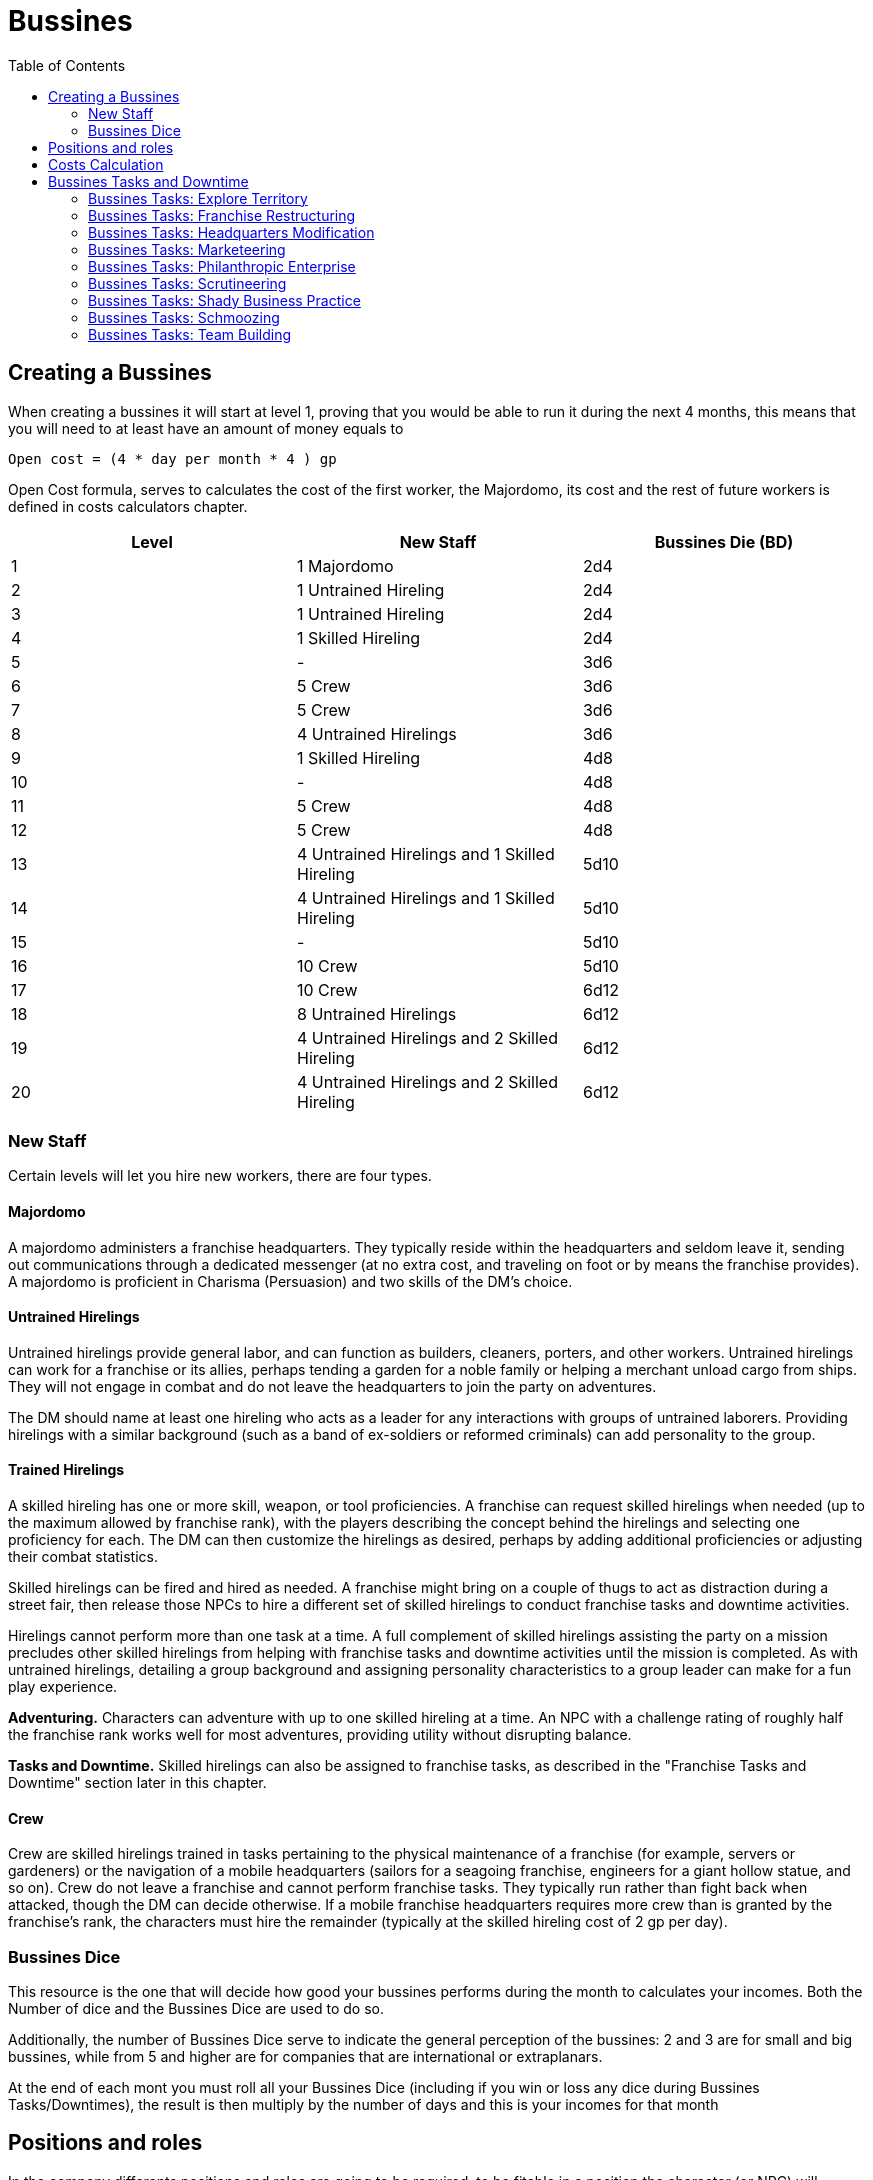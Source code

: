 = Bussines
:toc:

// Creating a Bussines
== Creating a Bussines

When creating a bussines it will start at level 1, proving that you would be able to run it during the next 4 months, this means that you will need to at least have an amount of money equals to
....
Open cost = (4 * day per month * 4 ) gp
....

Open Cost formula, serves to calculates the cost of the first worker, the Majordomo, its cost and the rest of future workers is defined in costs calculators chapter.

[cols="3*", options="header"]
|================================================================================================================
| Level | New Staff                                    | Bussines Die (BD)
| 1     | 1 Majordomo                                  | 2d4
| 2     | 1 Untrained Hireling                         | 2d4
| 3     | 1 Untrained Hireling                         | 2d4
| 4     | 1 Skilled Hireling                           | 2d4
| 5     | -                                            | 3d6
| 6     | 5 Crew                                       | 3d6
| 7     | 5 Crew                                       | 3d6
| 8     | 4 Untrained Hirelings                        | 3d6
| 9     | 1 Skilled Hireling                           | 4d8
| 10    | -                                            | 4d8
| 11    | 5 Crew                                       | 4d8
| 12    | 5 Crew                                       | 4d8
| 13    | 4 Untrained Hirelings and 1 Skilled Hireling | 5d10
| 14    | 4 Untrained Hirelings and 1 Skilled Hireling | 5d10
| 15    | -                                            | 5d10
| 16    | 10 Crew                                      | 5d10
| 17    | 10 Crew                                      | 6d12
| 18    | 8 Untrained Hirelings                        | 6d12
| 19    | 4 Untrained Hirelings and 2 Skilled Hireling | 6d12
| 20    | 4 Untrained Hirelings and 2 Skilled Hireling | 6d12
|================================================================================================================

=== New Staff
Certain levels will let you hire new workers, there are four types.

==== Majordomo
A majordomo administers a franchise headquarters. They typically reside within the headquarters and seldom leave it, sending out communications through a dedicated messenger (at no extra cost, and traveling on foot or by means the franchise provides). A majordomo is proficient in Charisma (Persuasion) and two skills of the DM's choice.

==== Untrained Hirelings
Untrained hirelings provide general labor, and can function as builders, cleaners, porters, and other workers. Untrained hirelings can work for a franchise or its allies, perhaps tending a garden for a noble family or helping a merchant unload cargo from ships. They will not engage in combat and do not leave the headquarters to join the party on adventures.

The DM should name at least one hireling who acts as a leader for any interactions with groups of untrained laborers. Providing hirelings with a similar background (such as a band of ex-soldiers or reformed criminals) can add personality to the group.

==== Trained Hirelings
A skilled hireling has one or more skill, weapon, or tool proficiencies. A franchise can request skilled hirelings when needed (up to the maximum allowed by franchise rank), with the players describing the concept behind the hirelings and selecting one proficiency for each. The DM can then customize the hirelings as desired, perhaps by adding additional proficiencies or adjusting their combat statistics.

Skilled hirelings can be fired and hired as needed. A franchise might bring on a couple of thugs to act as distraction during a street fair, then release those NPCs to hire a different set of skilled hirelings to conduct franchise tasks and downtime activities.

Hirelings cannot perform more than one task at a time. A full complement of skilled hirelings assisting the party on a mission precludes other skilled hirelings from helping with franchise tasks and downtime activities until the mission is completed. As with untrained hirelings, detailing a group background and assigning personality characteristics to a group leader can make for a fun play experience.

*Adventuring.* Characters can adventure with up to one skilled hireling at a time. An NPC with a challenge rating of roughly half the franchise rank works well for most adventures, providing utility without disrupting balance.

*Tasks and Downtime.* Skilled hirelings can also be assigned to franchise tasks, as described in the "Franchise Tasks and Downtime" section later in this chapter.

==== Crew
Crew are skilled hirelings trained in tasks pertaining to the physical maintenance of a franchise (for example, servers or gardeners) or the navigation of a mobile headquarters (sailors for a seagoing franchise, engineers for a giant hollow statue, and so on). Crew do not leave a franchise and cannot perform franchise tasks. They typically run rather than fight back when attacked, though the DM can decide otherwise. If a mobile franchise headquarters requires more crew than is granted by the franchise's rank, the characters must hire the remainder (typically at the skilled hireling cost of 2 gp per day).

=== Bussines Dice

This resource is the one that will decide how good your bussines performs during the month to calculates your incomes. Both the Number of dice and the Bussines Dice are used to do so.

Additionally, the number of Bussines Dice serve to indicate the general perception of the bussines: 2 and 3 are for small and big bussines, while from 5 and higher are for companies that are international or extraplanars.

At the end of each mont you must roll all your Bussines Dice (including if you win or loss any dice during Bussines Tasks/Downtimes), the result is then multiply by the number of days and this is your incomes for that month

== Positions and roles

In the company differents positions and roles are going to be required, to be fitable in a position the character (or NPC) will requiere tools's proficiency related to that given position. Each position have 4 ranks, each rank give the following benefits when you gain access to it, take into account that this is only possible if the company can afford the material.

[cols="2*", options="header"]
|==================================================================================
| Rank | Features
| 1              | Equipment related to the position
| 2              | A treasure related to the position with a cost of 200 gp
| 3              | An Uncommon Magic Item related to that position, if not possible, then 500 gp
| 4              | Access to a Feat it must be related to the position
|==================================================================================

// Cost calculation
== Costs Calculation

In the <<Worker cost>> we can use it to calculates the cost per day for each type of worker. To calculate the worker cost we have to apply the <<Formula Workers Cost>> for each of the 3 types of workers and add them. After the addition you also have to multiply it by the cost correspondant to your bussines level.

.Workers Cost
[cols="2*", options="header"]
|===========================================
| Worker Type              | Pay
| Majordomo                | 4 gp per day
| Crew                     | 1 gp per day
| Untrained                | 2 sp per day
| Skilled                  | 2 gp per day
|===========================================

.Formula Workers Cost
....
Worker Cost Generic = (Cost per day) * (Number of Day) * (Number of workers)
....

You can use the <<Precalculated cost per level>> to know the cost of each month depending on your bussines level.

.Precalculated cost per level
[cols="6*", options="header"]
|======================================================================
| Level | Majordomo         | Untrained | Skilled | Crew | Total
| 1     | 1                 | 0         | 0       | 0    | 120
| 2     | 1                 | 1         | 0       | 0    | 121
| 3     | 1                 | 2         | 0       | 0    | 121
| 4     | 1                 | 2         | 1       | 0    | 181
| 5     | 1                 | 2         | 1       | 0    | 181
| 6     | 1                 | 2         | 1       | 5    | 331
| 7     | 1                 | 2         | 1       | 10   | 481
| 8     | 1                 | 6         | 1       | 10   | 484
| 9     | 1                 | 6         | 2       | 10   | 544
| 10    | 1                 | 6         | 2       | 10   | 544
| 11    | 1                 | 6         | 2       | 15   | 694
| 12    | 1                 | 6         | 2       | 20   | 844
| 13    | 1                 | 10        | 3       | 20   | 906
| 14    | 1                 | 14        | 4       | 20   | 968
| 15    | 1                 | 14        | 4       | 20   | 968
| 16    | 1                 | 14        | 4       | 30   | 1,268
| 17    | 1                 | 14        | 4       | 40   | 1,568
| 18    | 1                 | 22        | 4       | 40   | 1,573
| 19    | 1                 | 26        | 6       | 40   | 1,696
| 20    | 1                 | 30        | 8       | 40   | 1,818
|======================================================================

// Bussines Tasks
== Bussines Tasks and Downtime

The downtimes can be done during adventures by the majordomo or between adventures by the players. Additionaly, others special positions can have access to the bussines task given that they are at least rank 3 or higher. The maximum number of downtimes that can be done for a given company depends on the number of Bussines Dices that the bussines have for it given level.

During Bussines Tasks, you can gain or loose Bussines Dices, this dices are only for your next incomes calculation, after that you regain the Bussines Dices that the bussiness level have.

=== Bussines Tasks: Explore Territory
No matter how densely populated or remote and wild the territory in which a franchise is licensed to operate, that territory has secrets. Characters and franchise staff can explore their licensed territory in search of useful features, hidden lairs, resources, and creatures that can be engaged in beneficial service. (Or, you know, sold for parts. If you're okay with that). Exploration can be done any number of times in a franchise's territory, representing new areas being explored, new discoveries, or elements that have changed since the last exploration.

*Resources.* Exploring a portion of a licensed territory requires at least one workweek of effort and incurs 200 gp per franchise rank in expenses. Spending more time and money increases the chance that the expedition finds something of use to the franchise.

*Resolution.* A character or staff member directing the expedition makes a Wisdom (Survival) check to determine the outcome. This check gains a +2 bonus if a character with the cartographer or occultant position is part of the expedition, a +1 bonus for each workweek beyond the first that is spent exploring, and a +1 bonus for every additional 200 gp spent over the baseline expenses. A maximum bonus of +10 can be applied to this check. The total of the check determines the outcome, as shown on the Exploration Discoveries table.

[cols="2*", options="header"]
|======================================
| Check Total | Discovery
| 1–5         | Major threat*
| 6–10        | Minor threat*
| 11–15       | No discovery of note
| 16–20       | Natural feature
| 21–25       | New customers
| 26–30       | Ally or useful monster
| 31+         | Expanded benefit
|======================================
*Might involve a rival

*Major Threat.* A result on the table indicating a major threat represents a discovery, event, or entity that might completely undo a franchise's ability to do business—or destroy it altogether. Such threats might include the discovery of a massing orc tribe, or a dragon entering the area to raid the franchise's trade routes. The franchise's monthly costs increase by 50 percent until the threat is resolved, as determined by the DM.

*Minor Threat.* A minor threat to the franchise involves uncovering a danger that can disrupt the characters' ability to conduct business effectively. Such threats might arise from stumbling upon the lair of a monster, learning of the machinations of a noble, or discovering a rival's outpost. The franchise's monthly costs increase by 25 percent until the threat is resolved, as determined by the DM.

*Natural Feature.* The expedition could locate timber, precious metals, or other valuable natural resources; a feature that serves as a lookout or offers defensive value; a location that can serve as a safe house; or the like. Valuable resources lower a franchise's monthly costs by 25 percent for 1d4 + 1 months. Other natural features can offer material benefits in future gaming sessions. For example, a tall spire of rock could serve as a watchtower, allowing the franchise to gain advance warning of any large-scale forces moving through their territory. A cave network acting as a safe house could allow the franchise to conceal goods or people in times of trouble.

*New Customers.* A new settlement is discovered in the territory, and the people there are eager to deal. These could be newcomers settling the area or a previously unnoticed village or group of farmsteads. The presence of new customers lowers franchise costs by 25 percent for 2d4 months before rivals catch wind of them.

*Ally or Useful Monster.* The dwelling of a useful ally, such as a sage or a former franchise member, is discovered. This ally can become a source of lore, providing insights into one or more campaign secrets—for a low, low fee of 100 gp times the franchise tier for each secret. The party can also make one-time use of the ally to lower franchise costs by 50 percent for 1d4 months, after which the ally departs.
The expedition could instead locate a monster that is either willing to help the party or can be tamed. The challenge rating of the monster is typically equal to franchise rank, and providing for the monster's needs costs 100 gp per month. This monster could serve as a scout or spy, alerting the franchise to danger in its territory. Or it could serve as a mount or guardian and be based in the franchise headquarters. Such a monster remains with the franchise as long as its costs are covered and it is treated well.

*Expanded Benefit.* The DM chooses whether the expedition turns up a natural feature, new customers, or an ally or useful monster, then increases the benefit or reduces the cost of that discovery. Natural resources might be found in greater abundance, an ally might provide secrets for half the normal fee, a monster might be of a higher challenge rating than normal, and so on.

*Complications.* A result of 1–10 on the Exploration Discoveries table is its own complication, but the DM can add unexpected side effects to a successful result by choosing from or rolling on the Explore Territory Complications table.

[cols="2*", options="header"]
|===========================================================================================================================================================================
| d6 | Complication
| 1  | Within 1 month, the characters find legal documents indicating the beneficial element is owned by or sworn to serve someone else.*
| 2  | One or more staff members go missing during the exploration activity. Their fate is a mystery the characters must resolve.*
| 3  | The beneficial element has a nefarious past, bears a curse, or comes with a dark secret.
| 4  | The beneficial element is short-lived, ending with little notice. Allies might suddenly leave, or a natural feature could be destroyed by a storm
| 5  | Outsiders are drawn to the beneficial element, getting in the way of the franchise's operations.*
| 6  | Bad luck seems to follow anyone interacting with the beneficial element.
|===========================================================================================================================================================================
*Might involve a rival

=== Bussines Tasks: Franchise Restructuring
A growing franchise often needs fine-tuning to improve its operations and remain lean and capable. Efficiency measures, bold new paradigms, shiny business plans, internal audits, and inventory management can be key to new profits. The best plans often end up creating an auxiliary market for "how-to" books, such as Can't-Miss Principles of Franchise Reinvisionary Strategery and What to Inquire about How to Acquire. In some campaigns, Head Office might periodically require this task to ensure that a franchise grows effectively.

*Resources.* Boldly restructuring a franchise requires at least two workweeks of effort. The franchise must also spend 100 gp per franchise rank in expenses. Spending more time and money increases the characters' chance to effectively restructure their franchise.

*Resolution.* Characters or staff members in charge of the restructuring make two ability checks with a DC of 13 + franchise rank. First, a character or staff member must succeed at either an Intelligence (History) or Wisdom (Insight) check to select the right vision or identify the right areas to innovate. This check gains a +1 bonus for every character with the loremonger or hoardsperson position in the franchise, and an additional +1 bonus if the character making the check has one of those positions.
A character or staff member must then make a Charisma (Deception, Performance, or Persuasion) check to get all other characters and staff on board with the prescribed changes. This check gains a +1 bonus for each decisionist or secretarian in the franchise, and an additional +1 bonus if the character making the check has one of those positions.

All checks gain a +1 bonus for every two workweeks beyond the initial time that is spent undertaking this activity. Each check also gains a +1 bonus for every additional 100 gp spent over the baseline expenses. A maximum bonus of +10 can be applied to each check.

The total number of successes determines the outcome of the activity, as noted on the Franchise Restructuring table.

[cols="2*", options="header"]
|==================================================================================================================================
| Successes | Benefit
| 0         | The restructuring plan is a failure. The franchise's monthly costs increase by 20 percent for 1 month.
| 1         | The restructuring plan provides minor benefits. The franchise's monthly costs decrease by 10 percent for 1d4 months.
| 2         | The restructuring plan provides strong benefits. The franchise's monthly costs decrease by 20 percent for 1d4 months.
|==================================================================================================================================

*Complications.* A result of 0 successes typically indicates that the failed restructuring results in a complication. At the DM's discretion, even a successful outcome might have unexpected side effects. The DM can choose a complication or roll on the Franchise Restructuring Complications table.

[cols="2*", options="header"]
|==========================================================================================================================================================================================================
| d6 | Complication
| 1  | The restructuring plan has too many buzzwords and acronyms. The resulting confusion sees shipments or staff sent to dangerous locations. A side trek adventure is required to recover the lost goods or personnel.
| 2  | The changes to the franchise alienate an important staff member, who takes one of the franchise's best practices or secrets to a rival.*
| 3  | The search for efficiency uncovers a previously unrecognized issue, such as corruption, problems with staff dynamics, or influence from a rival.*
| 4  | An audit reveals that one of the staff members was a spy, feeding secrets to a rival. The spy escapes, possibly inspiring a side trek adventure to catch them.*
| 5  | The restructuring efforts produce lingering chaos. The next two times a check is made for a downtime or franchise activity in the campaign, the check is made with disadvantage.
| 6  | A staff member becomes outraged by the changes and secretly begins to undermine the franchise. The characters must uncover the culprit and decide how to deal with them.*
|==========================================================================================================================================================================================================
*Might involve a rival

=== Bussines Tasks: Headquarters Modification
Major headquarters modifications are made as a regular part of franchise advancement (see "Franchise Advancement" earlier in this chapter). But it's sometimes desirable to update a previous modification in ways that don't provide any additional mechanical benefits.

Characters and franchise staff members can use this activity to modify an existing headquarters feature. This change is subject to DM approval, and is typically done within the same feature category, such as swapping one weapon option for another. In response to pressing need, the DM might allow a franchise to swap options between categories, such as losing a weapon option in favor of an arcane option. The DM can limit how often this activity is used.

*Resources.* Once a modification is approved, this activity requires the involvement of the franchise's majordomo and at least one other character or staff member. This team must dedicate at least three workweeks to this activity, and the franchise must spend 1,000 gp per franchise rank to cover expenses. The DM might also require a side trek to gather necessary materials or hire specialist labor before the activity can be commenced.

*Resolution.* One character or the majordomo acts as the lead for this activity, making an Intelligence (Arcana or History) check to draft the modifications. A character or the majordomo must then make two ability checks to complete the modifications, using either Strength (Athletics) or an Intelligence check using appropriate tools. With DM approval, a different ability and skill appropriate for the modification can be substituted for any of the checks.

Each check receives a +1 bonus for every two staff participating who are skilled hirelings, and a +1 bonus if any participant has the cartographer, loremonger, or hoardsperson position. The number of successes is compared to the Headquarters Modification table.

Headquarters Modification
[cols="2*", options="header"]
|===================================================================================================================================================================================================================================
| Successes | Benefit
| 0         | The modification fails, and the franchise loose 2 Bussines Die.
| 1         | The modification fails, and the franchise loose 1 Bussines Die.
| 2         | The modification succeeds but incurs a cost overrun of 100 gp. The modification also has a minor drawback, as determined by the DM.
| 3         | The modification succeeds with no cost overruns or drawbacks.
|===================================================================================================================================================================================================================================

*Complications.* A result of 0 successes or 1 success automatically creates a complication. Other results might create a complication at the DM's determination. The DM can select a complication or roll on the Headquarters Modification Complications table.

[cols="2*", options="header"]
|=============================================================================================================================================================================================================================================================
| d6 | Complication
| 1  | An accident during the modification injures a franchise staff member. That NPC's family demands compensation equal to 100 gp per franchise rank. It might be possible to instead appease the family by performing a service.
| 2  | A spy makes a copy of the plans for the modification, learning its function and taking that information back to a rival organization.*
| 3  | The modification was based on information originating with a rival. If the modification failed, the plans were intentionally faulty. If it succeeded, the characters detected the fault, but must decide how to respond to the attempted sabotage.*
| 4  | A local official insists that permits were needed for the modification, and demands payment or a favor to make the problem go away.*
| 5  | The work causes the franchise headquarters to develop a quirk, such as strange noises, unwelcome smells, weird vibrations while mobile, and the like. Resolving the problem might require consulting a sage or an expert in headquarters construction.
| 6  | The modification work uncovers a previously unknown problem with the headquarters, such as a structural defect, a dormant monster, bodies interred in the foundations, a concealed cursed item, and so forth.
|=============================================================================================================================================================================================================================================================
*Might involve a rival

=== Bussines Tasks: Marketeering
Every successful franchise knows that brands require constant management. Developing new markets, shaping catchy slogans, and surveying and engaging customers can all create new sources of revenue. Should you write and sell exciting chapbook serials based on the exploits of Omin, Jim, Môrgæn, and Viari? Should you sell a complex investment scheme to a city's guild masters? Should you create a branded stage production based on your franchise's exciting adventures, with a line of clothing to match? All those things and more are encompassed by the fine art of marketeering.

*Resources.* The players must first sketch out their marketeering plan and present it to the DM. A character or franchise staff member must spend at least one workweek to engage in marketeering, and must spend 100 gp per franchise rank in expenses. Spending more money increases the chance of the plan's success.

*Resolution.* A marketeering effort requires three ability checks, representing drafting the campaign, launching the campaign, and managing its success. Any of the characters or staff members involved in the marketeering can make a check. The DM decides which abilities and skills are applicable, based on the marketeering plan. For example, a plan involving selling a new line of religious items might require an Intelligence (Religion) check to draft the idea and develop the products, a Charisma (Deception) check to convince local temples to promote the idea, and a Charisma (Persuasion) check to ensure the plan receives continued support.

Each check gains a +1 bonus for each additional 100 gp per franchise rank spent above the baseline expenses. When additional gold is spent, the character making the checks determines which checks the bonuses apply to. Additional gold can be spent at any point in the process, allowing the franchise to put more effort into subsequent checks if earlier checks are less than successful. If the character making the check has the obviator or secretarian position, they receive an additional +1 bonus to each check. A maximum bonus of +5 can be applied to each check.

The DC of each check is determined randomly, reflecting the always-unpredictable conditions of the market. The DM rolls 2d10 + 5 for the DC, generating a separate result for each check. The total number of successes determines the outcome of the activity, as noted on the Marketeering table.

Marketeering
[cols="2*", options="header"]
|=================================================================================================================================
| Successes | Benefit
| 0         | The marketeering plan fails. The bussiness loose 2 Bussines Die.
| 1         | The marketeering plan provides no improvements or setbacks.
| 2         | The marketeering plan provides moderate benefits. The company gains 1 Bussines Die.
| 3         | The marketeering plan is a complete success. The company gains 2 Bussines Die.
|=================================================================================================================================

*Complications.* A result of 0 successes or 1 success typically indicates that the marketeering plan incurs a complication. However, even a successful result can trigger a complication at the DM's determination. The DM can choose a complication or roll on the Marketeering Complications table.

[cols="2*", options="header"]
|======================================================================================================================================================================================================================================
| d8 | Complication
| 1  | The marketeering plan attracts the attention of Head Office, where someone absolutely hates it. A NPC is sent to oversee the franchise "for a while," with an outcome determined by the DM.*
| 2  | Marketeering materials go missing right before launch, forcing the franchise to recreate them at the last minute. This might incur additional baseline costs or affect the reduction of franchise costs, as the DM determines.*
| 3  | Just as the marketeering plan is released to the public, the characters realize that a competing group released a surprisingly similar plan just a tenday previous. Customers now think the franchise is copying its rival.*
| 4  | The marketeering's message alienates or offends a crucial demographic. Protests spring up, and the affected group demands reparations.
| 5  | A local official or noble begins to look into claims of deceptive advertising tactics or questionable hiring practices related to the marketeering plan.*
| 6  | The marketeering plan creates great interest—but unfortunately steers customers toward similar products or services offered by a competitor.*
| 7  | The catchphrase or theme song of the marketeering campaign is a surprise hit, and everyone repeats it endlessly! Until they tire of it and begin blaming the franchise for mental trauma.
| 8  | The marketeering plan is undermined by rumors of a problem with the product or service, causing it to be dangerous to anyone using it.*
|======================================================================================================================================================================================================================================
*Might involve a rival

=== Bussines Tasks: Philanthropic Enterprise
It can feel great to give to charity and help those in need. Pretending to care about others can also be a great way to earn favor with governments and nobility, gain tax write-offs, or win over customers. Head Office might suggest (or even require) that a franchise undertake this activity if it has recently gained negative publicity or been discovered to engage in shady activities.

Franchise members should select a philanthropic cause related to a nearby area, settlement, or group of people. Example causes include such efforts as picking up trash from roads or forests, improving schools, and raising funds for victims of a recent disaster. (That last one is an especially good idea if the disaster was caused by the franchise). Success benefits the franchise by helping the selected cause—or at least giving the appearance of having done so. Failure might worsen both the underlying issue and the franchise's reputation.

*Resources.* The philanthropic exercise activity requires at least one workweek of effort, and incurs 50 gp per franchise rank in expenses.

*Resolution.* One character or staff member involved in the philanthropic enterprise makes an ability check determined by the DM. A Charisma check using the character's choice of skill is often appropriate, but the DM might decide that a specific philanthropic approach requires a different ability and skill. A character with the documancer or occultant position gains a +1 bonus to the check. The total of the check determines the outcome, as shown on the Philanthropic Enterprise table.
Philanthropic Enterprise
[cols="2*", options="header"]
|===================================================================================================================================================================================================================================
| Check Total | Result
| 1–5         | The philanthropic enterprise is a disaster. The cause is left severely worse off, and literally everyone blames the franchise.
| 6–10        | The cause shows no real improvement, and people are slow to accept the franchise's claims of wanting to help.
| 11–15       | The franchise is praised for its help in improving the chosen cause. Donations to the cause pour in, allowing the franchise to skim an honorarium of 200 gp.
| 16–20       | The cause shows serious improvement, and the franchise is heralded for its actions. Donations to the cause pour in, allowing the franchise to skim a management fee of 500 gp.
| 21+         | The cause shows remarkable improvement, and the franchise is credited for all but fully resolving the issue. Local officials provide a tax break, reducing the franchise's monthly costs by 20 percent for 2 months.
|===================================================================================================================================================================================================================================

*Complications.* A result of 1–5 on the Philanthropic Enterprise table automatically generates a complication. But the DM can decide that even success might have drawbacks, either choosing or rolling for a complication on the Philanthropic Enterprise Complications table.


Philanthropic Enterprise Complications
[cols="2*", options="header"]
|====================================================================================================================================================================================================================================================================================================================
| d6 | Complication
| 1  | The selected cause is secretly the purview of a thieves' guild or other criminal organization. The organization resents the franchise's efforts and decides to undermine the characters' future endeavors.*
| 2  | A local reporter or official becomes convinced that the franchise's efforts are all about the characters' personal gain. The individual begins to monitor the franchise, and reports on any missteps.*
| 3  | A group of individuals objects to the franchise's efforts, believing that the problem underlying the selected cause is part of the natural order. The group actively tries to convince others of the terrible side effects (real or otherwise) of the franchise's philanthropy.*
| 4  | Another philanthropic group is already involved in the franchise's cause. That group tries to cast the franchise's efforts as ineffective and insincere.*
| 5  | Hearing of the franchise's good works, people who are affected by some other issue requiring philanthropic assistance show up at franchise headquarters in huge numbers.
| 6  | Members of the franchise work with an established group to perform the philanthropic enterprise. But it soon becomes clear that the group is a sham—and that local officials are looking into their activities. The characters need to fix the situation, or risk being implicated in scandal by association.*
|====================================================================================================================================================================================================================================================================================================================
*Might involve a rival



=== Bussines Tasks: Scrutineering
As a member of an Acquisitions Incorporated franchise, you scoff at those who limit their intelligence-gathering activities to mere research or sagery. The scrutineering activity covers basic research easily enough (finding a new profitable venture, learning what pleases Head Office, amassing lore about a site or monster, and so forth). But it can also expand across a much broader range of activities. You might engage ("kidnap" is such a harsh word) members of a rival group, learn the secrets of a stronghold known only to those who built it, assess an organization's business model to determine its weaknesses, or lay rightful claim to any information that might benefit your franchise in some way.

Resources. The DM determines what resources are required for any particular scrutineering goal, including access to specific people or places. Once that access has been gained, this activity requires at least one workweek of effort and 100 gp per franchise rank spent on bribes, materials, and other expenses. Spending more money increases the chance for successful scrutineering.
Resolution. The character or staff member overseeing the activity makes an Intelligence check, and can make use of a skill appropriate to the scrutineering activity at the DM's discretion. This check gains a +1 bonus per 100 gp spent beyond the baseline expenses. A character with the documancer position gains a +1 bonus to the check. A maximum bonus of +10 can be applied to this check. The total of the check determines the outcome, as shown on the Scrutineering table.
Scrutineering
[cols="2*", options="header"]
|==============================================
| Check Total | Outcome
| 1–5         | No effect.
| 6–10        | You learn one piece of lore.
| 11–20       | You learn two pieces of lore.
| 21+         | You learn three pieces of lore.
|==============================================
Each piece of lore you uncover through scrutineering might cover specific details about a creature or NPC, how to thwart the defenses of a stronghold or office, the rituals or magic items employed by a mystical order, and so forth. The DM makes the final decision regarding what information is revealed by scrutineering.

Complications. Whenever this activity is undertaken, the DM determines whether a complication is warranted. Even if the information you uncover with scrutineering is accurate, additional things you didn't learn might complicate your understanding. Your attempts to uncover secret information might also be thwarted by those intent on keeping those secrets. The DM can choose a complication or roll on the Scrutineering Complications table.
Scrutineering Complications
[cols="2*", options="header"]
|====================================================================================================================================================
| d6 | Complication
| 1  | One of the pieces of information is false and was planted by a rival.*
| 2  | A source of information decides to join a rival organization, becoming an asset for them.*
| 3  | A source was a greedy information broker, who decides to also sell information about the franchise or Head Office to a rival organization.*
| 4  | The target of the information becomes aware of the franchise's scrutineering efforts, and resents them.*
| 5  | Scrutineering attempts attract the attention of officials, nobles, or another faction or rival who were previously unaware of the franchise.*
| 6  | The character or staff member leading the activity comes into contact with a magical effect whose removal might require a side trek adventure.
|====================================================================================================================================================
*Might involve a rival

=== Bussines Tasks: Shady Business Practice
The quickest path to success often runs straight through the thickets of questionable legality. Franchises that can overcome the morally dubious aspects of certain enterprises—and can deal with the risk of being caught engaging in those enterprises—might wish to consider such time-honored practices as back-of-the-wagon discount sales, fly-by-night gambling halls, highway robbery, racketeering, and pyramid schemes. Shady business practices can also include corporate espionage against rivals and other Acq Inc franchises, including stealing goods or sabotaging commercial efforts.

*Resources.* An intended shady business practice is detailed by the players and approved by the DM. Any shady business practice requires at least two workweeks of effort, plus 50 gp per franchise rank in expenses to set up the scheme.

*Resolution.* A shady business practice requires three ability checks, reflecting the ongoing progress of the chosen scheme. Any of the characters or staff members involved in the shady business practice can make a check. The abilities and skills applicable for each check are determined by the DM, reflecting the selected scheme and the ongoing narrative. For example, an attempt to set up a fly-by-night casino might require an Intelligence (Investigation) check to case a town for a suitable location, a Wisdom or Charisma check making use of gaming set proficiency to run the operation, and a Dexterity (Sleight of Hand) check to get away with the profits. At the DM's determination, each check gains a +1 bonus if the character making the check has a background appropriate to the shady activity.
The DC of each check is determined randomly, reflecting the risky nature of criminal enterprises. The DM rolls 2d10 + 5 for the DC, generating a separate result for each check. The total number of successes determines the outcome of the activity, as noted on the Shady Business Practice table.

Some outcomes of shady business provide an additional benefit, chosen by the DM and relating to the characters' chosen enterprise. For example, a franchise engaged in corporate espionage might gain insight into a rival, while a franchise selling black-market goods might learn the name of a corrupt government official.

Shady Business Practice
[cols="2*", options="header"]
|=============================================================================================================================================================================================
| Successes | Benefit
| 0         | All participants in the shady business practice are arrested, and the franchise is fined 250 gp per franchise rank.
| 1         | The shady business practice is a borderline success, providing 50 gp in profits per franchise rank.
| 2         | The shady business practice is a moderate success, providing 100 gp in profits per franchise rank. Additionally, the franchise gains a minor benefit related to the enterprise.
| 3         | The shady business practice is a full success, providing 150 gp in profits per franchise rank. Additionally, the franchise gains a major benefit related to the enterprise.
|=============================================================================================================================================================================================

*Complications.* Achieving 0 successes automatically generates a complication, but the DM might decide that any illicit enterprise runs the risk of unforeseen circumstances. The DM can choose a complication or roll on the Shady Business Practice Complications table.
Shady Business Practice Complications
[cols="2*", options="header"]
|=======================================================================================================================================================================================================================================================================================
| d6 | Complication
| 1  | One of the franchise's staff members is arrested in connection with the scheme—and is set to be interrogated about all the franchise's activities.*
| 2  | Characters or staff members meet a corrupt official or noble as a result of the scheme. This brash and flamboyant individual threatens to draw attention to any future shady enterprises.
| 3  | A rival uncovers the shady scheme and threatens to expose it.*
| 4  | A citizens group hears rumors about the franchise's involvement in the shady scheme, and forms a watch organization to monitor the characters.
| 5  | An NPC who participated in the scheme tries to blackmail the franchise, asking for payment or a favor to keep quiet.
| 6  | A thieves' guild or other criminal organization takes an interest in the scheme. They order the franchise to run this activity every month, and demand a 10 percent cut. While the franchise does so, all checks for shady business practice activities are made with advantage.*
|=======================================================================================================================================================================================================================================================================================
*Might involve a rival

=== Bussines Tasks: Schmoozing
The schmoozing activity is more than just random carousing, chatting people up at society parties, or pumping strangers for information over copious drinks. (Full disclosure: copious drinks are often still a part of the bigger schmoozing picture.) For characters in an Acquisitions Incorporated campaign, schmoozing is a carefully focused engagement of bargaining and influence, designed to harvest contacts important to a franchise's interests.

*Resources.* Schmoozing covers at least one workweek of interactions. Characters or staff members undertaking this activity must look and play the part of the confident franchisee—dressing well, spending money, giving gifts to new friends, and so forth. Schmoozing with laborers and other working-class folk might incur expenses of 10 gp per franchise rank, with expenses escalating to 100 gp or more per franchise rank for schmoozing professionals and business rivals. Schmoozing at the highest level with nobles or ranking members of a faction might incur expenses of 250 gp or more per franchise rank as the character or staff member attempts to put on an impressive social display.

*Resolution.* The character or staff member engaging in schmoozing determines whether they want to establish relations with specific NPCs or with any general representative of a group. The character makes a Charisma (Persuasion) check to determine the effectiveness of their schmoozing, as noted on the Schmoozing table. A character with the obviator position gains a +1 bonus to the check. A character with a background related to those they attempt to schmooze gains a +1 bonus to the check (a criminal schmoozing other criminals, a guild artisan schmoozing a guild master, and so forth).

Schmoozing
[cols="2*", options="header"]
|==============================================================================================================================================================================================================================================
| Check Total | Result
| 1–5         | The character's failed schmoozing brings the franchise into disrepute. Any further checks made for the franchise to schmooze NPCs from the same group or organization are made with disadvantage.
| 6–10        | The character becomes known to those they schmooze, but gains no immediate benefit. If the character undertakes this activity again within the same group or social circle, the next check to schmooze is made with advantage.
| 11–15       | The character successfully establishes the desired contacts, and is treated as a confidante of those they schmoozed.
| 16–20       | The character establishes the desired contacts and is treated as a trusted friend.
| 21+         | The character establishes the desired contacts and gains a favor as a result of their schmoozing skill.
|==============================================================================================================================================================================================================================================

If contacts are successfully made, the DM determines which NPCs the franchise is able to ingratiate itself with, how long those relationships last, and what kinds of benefits the franchise might gain. Some schmoozed NPCs might provide only a single minor benefit to the franchise before realizing the one-sided nature of the relationship. Others might hang around wanting to help the franchise for years—whether the characters want them to or not.

*Complications.* A check of 5 or lower made to schmooze automatically triggers a complication. Because the stakes of schmoozing are often high, the DM might decide to have any successful schmooze attempt come with a potential downside. The DM can choose a complication or roll on the Schmoozing Complications table.

Schmoozing Complications
[cols="2*", options="header"]
|============================================================================================================================================================================================================================
| d6 | Complication
| 1  | A different group notices the character's schmoozing attempts. Agents threaten to expose the franchise's ulterior motives unless the characters perform a favor or pay a bribe.*
| 2  | To win over a potential contact, the schmoozing character or staff member swore to participate in an initiation ritual from the contact's group... without first learning the nature of that ritual.
| 3  | A contact becomes convinced that the schmoozing character or staff member intends to leave the franchise and join the contact's organization. It's clear that they'll become hurt or angry when they learn the truth.
| 4  | In the attempt to win over a contact, it was necessary to reveal one of the franchise's secrets.*
| 5  | The character or staff member regrets giving a contact a personal item, a drop of blood, or a lock of hair. It seemed like a great idea at the time.*
| 6  | Shortly after schmoozing, the character or staff member receives a love letter from a contact—whether that interest is reciprocated or not.*
|============================================================================================================================================================================================================================
*Might involve a rival

=== Bussines Tasks: Team Building
The frenetic pace of adventuring and running a franchise sometimes covers up underlying issues. Has the party's cleric accidentally started worshiping a dark god? Is the majordomo at odds with the occultant's habit of displaying entrails in the great hall? Is the fighter questioning their life choices? The team building activity can help characters work through problems, settle differences, and adjust the work-life balance. In the end, everyone ends up with a healthier working relationship. Or at least that's the plan.

At the DM's determination, characters might be directed by Head Office to run this activity each time a new franchise rank is gained, or during times of exceptional chaos or uncertainty.

*Resources.* Team building requires the involvement of at least two characters, or a character and a staff member. Those individuals must dedicate at least one workweek to this activity, whose particulars are worked out by participating players and the DM. The team building exercise might be a trust-inspiring ropes course, an emotional "resolve your issues" workshop, a meeting with an NPC spiritual guide, or any other suitable endeavor. Setting up the exercise incurs expenses of from 50 gp to 250 gp per franchise rank, as determined by the DM.

*Resolution.* Each character or staff member participating in team building chooses another participant, then creates a negative story connection to a bond, ideal, or similar element of that participant's backstory. The players come up with such connections for their own characters. The DM creates connections for franchise staff, either on their own or in consultation with the players. (Characters and staff members do not need to pair up. If everyone else in the franchise has a particular problem with one character, so be it.)
Each character and staff member then makes a Wisdom (Insight) check. With the DM's approval, different ability checks and skills might be allowed if they relate to the specifics of the team building exercise. A participant has advantage on their check if the DM decides the story connection was particularly clever or well roleplayed. All checks gain a +1 bonus if one of the characters taking part in the activity is a decisionist.

Each check is compared to the Team Building table. The outcome of the check can help redefine the relationships between individual characters, and can establish the tone of roleplaying between characters and franchise staff. Some outcomes also involve a team building memory that provides a potent benefit (see below).

Team Building
[cols="2*", options="header"]
|========================================================================================================================================================================================================================================================================================================================================================================================
| Check Total | Benefit
| 1–5         | The participant uncovers deep-seated issues between themself and their chosen partner. If this is a character, they have disadvantage on ability checks made in the presence of the partner until the character undertakes this activity again. If this is a staff member, they are traumatized and leave the franchise unless the characters can convince them to stay.
| 6–10        | The participant did not benefit from the team building exercise, but avoided serious trauma.
| 11–15       | The participant was able to work through one or more issues. If this is a character, they have advantage on the next check they make during a franchise or downtime activity.
| 16–20       | The participant sees themself and their connection to the other participant in a whole new way. If this is a character, they have advantage on the next check they make during a franchise or downtime activity, and they gain a team building memory (see below).
| 21+         | The participant has had an awakening, gaining a deep sense of who they can become and their connection to their partner. The character has advantage on the next check they make during a franchise or downtime activity, and gains two team building memories.
|========================================================================================================================================================================================================================================================================================================================================================================================

*Team Building Memories.* The most potent personal changes inspired by team building can last a lifetime. Or at least an encounter. A character who earns a team building memory gains an extraordinary ability that can be used once. As a bonus action, the character gains one effect of the enhance ability spell for 10 minutes (no concentration required).
A character can retain team building memories only from the most recent instance of this activity. If a character has unused team building memories and undertakes this activity again, those memories are lost.

*Complications.* At the DM's determination, every team building exercise has a chance of creating a complication as things get real, yo. The DM can choose a complication or roll on the Team Building Complications table.

Team Building Complications
[cols="2*", options="header"]
|======================================================================================================================================================================================================================================================================================
| d6 | Complication
| 1  | The team building activity is revealed to actually be a death trap, an island of doom, or a similar challenge. The DM determines whether this was an honest mix-up, the act of a disgruntled staff member, or the actions of a rival.*
| 2  | Upon hearing what took place during the team building exercise, uninvolved staff members decide that the franchise is subjecting them to too much trauma. Some staff members might threaten to quit, or decide they want more benefits.
| 3  | It's revealed that the team building exercise was set up by a rival as an opportunity to ambush the participants, or to attack the franchise headquarters while the characters were away.*
| 4  | The participants learn way too much about each other. Each character participating in the activity must select a bond, ideal, or similar background aspect from their partner and come up with a story explaining how this becomes a conflict for them.
| 5  | Staff members who did not participate in the team building exercise feel left out, and morale drops at the franchise. The characters must find a way to raise staff spirits that does not involve running this activity again.
| 6  | A staff member involved in the activity is secretly a member of a rival organization, or has been duped into doing that organization's bidding. During the team building exercise, the rival organization plans to steal franchise secrets or destroy the participants' morale.*
|======================================================================================================================================================================================================================================================================================
*Might involve a rival
